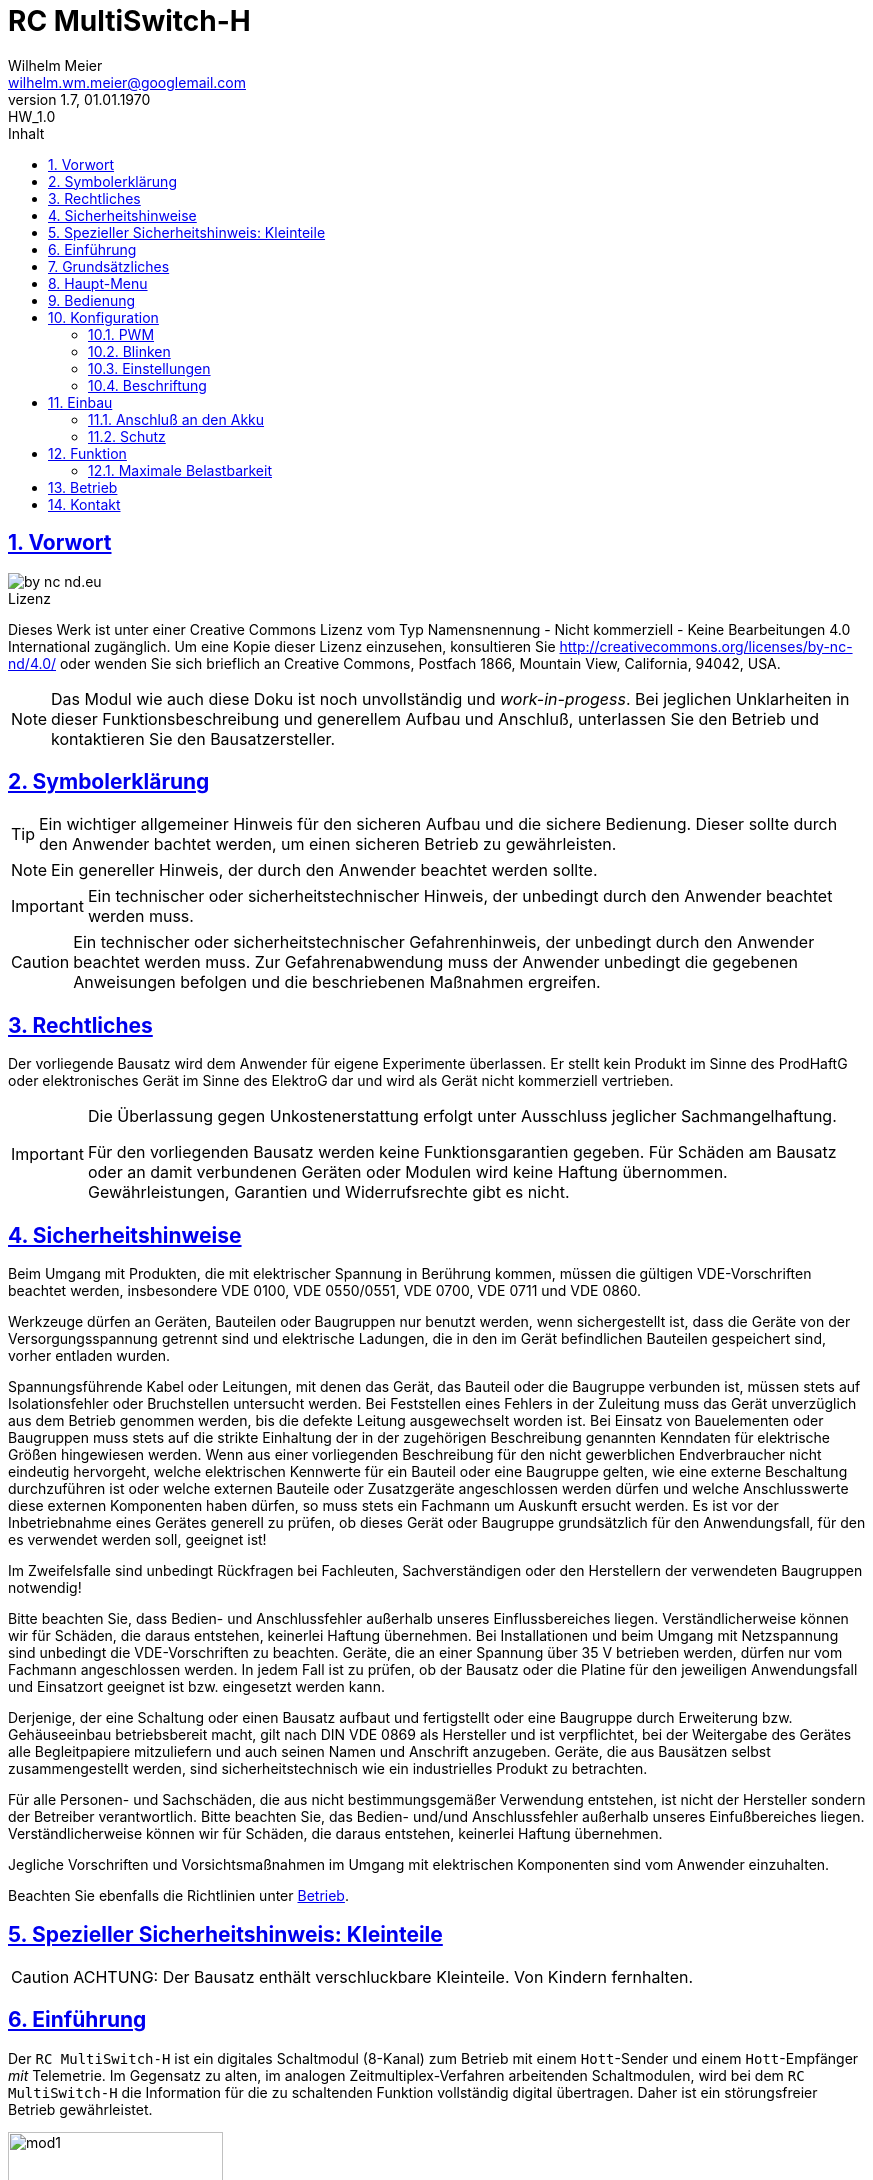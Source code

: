 = RC MultiSwitch-H
Wilhelm Meier <wilhelm.wm.meier@googlemail.com>
:revnumber: 1.7
:revremark: HW_1.0
:revdate: 01.01.1970
:lang: de
:toc:
:toc-title: Inhalt
:toclevels: 4
:numbered:
:pagenums:
:src_numbered: 
:icons: font
:icontype: svg
:figure-caption: Abbildung
:description: RC MultiSwitch-H
:title: RC MultiSwitch-H : MultiSwitch für Hott
:title-page:
:sectanchors:
:sectlinks:
:experimental:
:copyright: Wilhelm Meier
:duration: 90
:source-highlighter: pygments
:pygments-css: class
:showtitle:
:docinfo1:
:stem:
// for attributes in link:[] macro like link:xxx[window="_blank"]
:linkattrs:

<<<

== Vorwort

image::by-nc-nd.eu.svg[align="center"]

.Lizenz
****
Dieses Werk ist unter einer Creative Commons Lizenz vom Typ Namensnennung - Nicht kommerziell - Keine Bearbeitungen 4.0 International zugänglich. Um eine Kopie dieser Lizenz einzusehen, konsultieren Sie http://creativecommons.org/licenses/by-nc-nd/4.0/ oder wenden Sie sich brieflich an Creative Commons, Postfach 1866, Mountain View, California, 94042, USA.
****

[NOTE]
Das Modul wie auch diese Doku ist noch unvollständig und _work-in-progess_. 
Bei jeglichen Unklarheiten in dieser Funktionsbeschreibung und generellem Aufbau und Anschluß, 
unterlassen Sie den Betrieb und kontaktieren Sie den Bausatzersteller.

<<<

== Symbolerklärung

[TIP]
Ein wichtiger allgemeiner Hinweis für den sicheren Aufbau und die sichere Bedienung. Dieser sollte durch den Anwender bachtet werden,
um einen sicheren Betrieb zu gewährleisten.

[NOTE]
Ein genereller Hinweis, der durch den Anwender beachtet werden sollte.

[IMPORTANT]
Ein technischer oder sicherheitstechnischer Hinweis, der unbedingt durch den Anwender beachtet werden muss.

[CAUTION]
Ein technischer oder sicherheitstechnischer Gefahrenhinweis, der unbedingt durch den Anwender beachtet werden muss. Zur 
Gefahrenabwendung muss der Anwender unbedingt die gegebenen Anweisungen befolgen und die beschriebenen Maßnahmen ergreifen.

== Rechtliches

Der vorliegende Bausatz wird dem Anwender für eigene Experimente überlassen. Er stellt kein Produkt im Sinne des ProdHaftG 
oder elektronisches Gerät im Sinne des ElektroG dar und wird als Gerät nicht kommerziell vertrieben. 

[IMPORTANT]
--
Die Überlassung gegen Unkostenerstattung erfolgt unter Ausschluss jeglicher Sach­mangelhaftung.

Für den vorliegenden Bausatz werden keine Funktionsgarantien gegeben. Für Schäden am Bausatz oder an damit verbundenen Geräten oder Modulen
wird keine Haftung übernommen. Gewährleistungen, Garantien und Widerrufsrechte gibt es nicht.
--

== Sicherheitshinweise

Beim Umgang mit Produkten, die mit elektrischer Spannung in Berührung kommen, müssen die gültigen VDE-Vorschriften beachtet werden, insbesondere 
VDE 0100, VDE 0550/0551, VDE 0700, VDE 0711 und VDE 0860.

Werkzeuge dürfen an Geräten, Bauteilen oder Baugruppen nur benutzt werden, wenn sichergestellt ist, dass die Geräte von der Versorgungsspannung 
getrennt sind und elektrische Ladungen, die in den im Gerät befindlichen Bauteilen gespeichert sind, vorher entladen wurden.

Spannungsführende Kabel oder Leitungen, mit denen das Gerät, das Bauteil oder die Baugruppe verbunden ist, müssen stets auf Isolationsfehler 
oder Bruchstellen untersucht werden. Bei Feststellen eines Fehlers in der Zuleitung muss das Gerät unverzüglich aus dem Betrieb genommen werden, 
bis die defekte Leitung ausgewechselt worden ist. Bei Einsatz von Bauelementen oder Baugruppen muss stets auf die strikte Einhaltung der in der 
zugehörigen Beschreibung genannten Kenndaten für elektrische Größen hingewiesen werden. Wenn aus einer vorliegenden Beschreibung für den nicht 
gewerblichen Endverbraucher nicht eindeutig hervorgeht, welche elektrischen Kennwerte für ein Bauteil oder eine Baugruppe gelten, wie eine 
externe Beschaltung durchzuführen ist oder welche externen Bauteile oder Zusatzgeräte angeschlossen werden dürfen und welche Anschlusswerte 
diese externen Komponenten haben dürfen, so muss stets ein Fachmann um Auskunft ersucht werden. Es ist vor der Inbetriebnahme eines Gerätes 
generell zu prüfen, ob dieses Gerät oder Baugruppe grundsätzlich für den Anwendungsfall, für den es verwendet werden soll, geeignet ist!

Im Zweifelsfalle sind unbedingt Rückfragen bei Fachleuten, Sachverständigen oder den Herstellern der verwendeten Baugruppen notwendig!

Bitte beachten Sie, dass Bedien- und Anschlussfehler außerhalb unseres Einflussbereiches liegen. Verständlicherweise können wir für Schäden, die 
daraus entstehen, keinerlei Haftung übernehmen. Bei Installationen und beim Umgang mit Netzspannung sind unbedingt die VDE-Vorschriften zu 
beachten. Geräte, die an einer Spannung über 35 V betrieben werden, dürfen nur vom Fachmann angeschlossen werden. In jedem Fall ist zu prüfen, 
ob der Bausatz oder die Platine für den jeweiligen Anwendungsfall und Einsatzort geeignet ist bzw. eingesetzt werden kann.

Derjenige, der eine Schaltung oder einen Bausatz aufbaut und fertigstellt oder eine Baugruppe durch Erweiterung bzw. Gehäuseeinbau 
betriebsbereit macht, gilt nach DIN VDE 0869 als Hersteller und ist verpflichtet, bei der Weitergabe des Gerätes alle Begleitpapiere 
mitzuliefern und auch seinen Namen und Anschrift anzugeben. Geräte, die aus Bausätzen selbst zusammengestellt werden, sind sicherheitstechnisch 
wie ein industrielles Produkt zu betrachten.

Für alle Personen- und Sachschäden, die aus nicht bestimmungsgemäßer Verwendung entstehen, ist nicht der Hersteller sondern der Betreiber 
verantwortlich. Bitte beachten Sie, das Bedien- und/und Anschlussfehler außerhalb unseres Einfußbereiches liegen. Verständlicherweise können wir 
für Schäden, die daraus entstehen, keinerlei Haftung übernehmen.

Jegliche Vorschriften und Vorsichtsmaßnahmen im Umgang mit elektrischen Komponenten sind vom Anwender einzuhalten.

Beachten Sie ebenfalls die Richtlinien unter <<Betrieb>>.

== Spezieller Sicherheitshinweis: Kleinteile

[CAUTION]
--
ACHTUNG: Der Bausatz enthält verschluckbare Kleinteile. Von Kindern fernhalten.
--

<<< 

== Einführung

Der `RC MultiSwitch-H` ist ein digitales Schaltmodul (8-Kanal) zum Betrieb mit einem `Hott`-Sender und einem `Hott`-Empfänger _mit_ Telemetrie.
Im Gegensatz zu alten, im analogen Zeitmultiplex-Verfahren arbeitenden Schaltmodulen, wird bei dem `RC MultiSwitch-H` die Information für die zu 
schaltenden Funktion vollständig digital übertragen. Daher ist ein störungsfreier Betrieb gewährleistet.

.Ansicht von oben (Stiftleisten für Ausgänge noch nicht eingelötet)
image::mod1.jpg[align="center",pdfwidth=50%, width=50%]

.Ansicht von unten (Stiftleisten für Ausgänge noch nicht eingelötet)
image::mod2.jpg[align="center",pdfwidth=50%, width=50%]

Der `RC MultiSwitch-H` hat 8 Ausgänge, diese können ein- oder ausgeschaltet werden, entweder statisch, oder in zwei unterschiedlichen Blink-Modi. Zusätzlich 
kann der _Ein_-Zustand `PWM`-moduliert werden (auch beim Blinken ist die `PWM`-Modulation aktiv). 
Die Konfiguration der Zustände erfolg komplett über den Sender und ein entsprechendes Menu.

Der `RC MultiSwitch-H` wird an den _Telemetrie_-Bus eines Empfängers angeschlossen. Sollen mehrere `RC MultiSwitch-H` verwendet werden, so werden 
diese _alle_ (parallel) an den _Telemetrie_-Bus des Empfängers angeschlossen. 
Jeder `RC MultiSwitch-H` hat eine eindeutige _Kennung_ (`EAM`, `GAM`, `ESC`, `Vario`) und kann so vom Sender angesprochen werden.

Aus naheligenden Gründen dürfen bei einem `Hott`-System nicht zwei Sensor-Module mit _derselben_ Kennung angeschlossen werden. 
Hierauf ist unbedingt zu achten. 
Ggf. ist bei mehreren `RC-MultiSwitch-H` an _einem_ Empfänger die Kennung unterschiedlich einzustellen. Dies betrifft auch andere 
Sensor-Module, etwa Graupner-`Hott`-Fahrtensteller (ESC) oder Fremdprodukte.

== Grundsätzliches

Im Gegensatz zu den alten, _analogen_ Schaltmodulen wie etwa Graupner-Multiswitch 8/16K arbeitet das vorliegende `RC-MultiSwitch-H`-Modul 
vollständig _digital_. Daher ist auch eine andere Art der Ansteuerung notwendig. Daher wird das Modul an den _Sensor-Bus_ 
des Empfängers angeschlossen.

.Anschluß des Moduls an den Sensor-Bus des `Hott`-Empfängers
[TIP]
--
Das Modul wird an den Sensor-Bus angeschlossen. Bei manchen Empfängern wie etwa dem `GR-16` hat der Sensor-Bus am Empfänger eine 
_eigene_ Buchse. Bei anderen Empfängern wie etwa dem `GR-12L` wird hierzu eine der Servo-Buchsen verwendet. Zusätzlich muss bei diesen 
Empfängern in der Empfänger-Konfiguration (Telemetrie) eingestellt werden, dass dieser spezielle Anschluss als _Sensor_-Port 
verwendet werden soll.
--

Obwohl das Schaltmodul als Telemetrie-Modul angeschlossen wird, liefert es in der _Daten_-Ansicht _keine_ Messwerte! 

.Datenansicht des Schaltmoduls (GPS): es werden keine Werte angezeigt
image::gps.jpg[align="center",pdfwidth=50%, width=50%]

Für die Bedienung und Konfiguration des Moduls wird ausschließlich der Text-Modus verwendet.

Um das _Menu_ des Schaltmoduls zu erreichen, navigieren Sie im Sender 

. Telemetrie -> Einstellungen
. wählen mit den _linken_ Bedientasten (up, down) den Sensor-Modul-Typ aus (etwa _General_, wenn das Schaltmodul als `GAM` erworben wurde).
. navigieren sie mit den _rechten_ Bedientasten soweit nach _rechts_, bis das Menu des Schaltmoduls auftaucht.

Sowohl die Konfiguration wie auch die Bedienung des Schaltmoduls erfolgt über das nun sichtbare Menu.

Eine Verwendung von einzelnen Geber-Schaltern des Senders ist _nicht_ möglich.

== Haupt-Menu

Die einzige Funktion, die direkt im Haupt-Menu ausgelöst werden kann, ist

* _alle Schaltfunktionen ausschalten_.

Die ist praktisch, um sehr schnell ggf. einen unerwünschten Zustand zu deaktivieren.

.Das Hauptmenu des Schaltmoduls
image::menu1.jpg[align="center",pdfwidth=50%, width=50%]

Die Aktivierung der einzelnen Schaltfunktionen erfolgt über das Menu `Switches`.

== Bedienung

Navigieren sie in die Zeile `Switches` (_up_ / _down_ im rechten Tastenfeld). 
Selektieren Sie den Eintrag mit der Taste `Select` (zentrale Taste im rechten Tastenfeld). 

.Das Schaltmenu
image::menu2.jpg[align="center",pdfwidth=50%, width=50%]

Um den Zustand einer Schaltfunktion zu ändern, 

. navigieren Sie in die entsprechende Zeile (_up_ / _down_ im rechten Tastenfeld),
. selektieren Sie die Schaltfunktion mit der Taste `Select` (zentrale Taste im rechten Tastenfeld),
. wählen Sie den gewünschten Zustand aus (_up_ / _down_ im rechten Tastenfeld),
. aktivieren Sie den Zustand mit der Taste `Select` (zentrale Taste im rechten Tastenfeld).

[TIP]
--
Sollte noch _kein_ Blink-Modus konfiguriert worden sein, so entspricht dies einem dauerhaftem `ein`-Zustand.
--

== Konfiguration

Es stehen die Konfigurationsmöglichkeiten für 

* PWM (Puls-Weiten-Modulation)
* Blink-Modus 1
* Blink-Modus 2

zur Verfügung.

Die Konfigurationen werden im Schaltmodul _dauerhaft_ gespeichert.

Um in eines der Untermenus zu wechseln, 

. navigieren Sie in die entsprechende Zeile (_up_ / _down_ im rechten Tastenfeld),
. selektieren Sie das Untermenu mit der Taste `Select` (zentrale Taste im rechten Tastenfeld),

anschließend erscheint das Untermenu.

=== PWM

Oft hat man den Fall, dass die Bordspannung etwa 12V ist, jedoch bestimmte, zu schaltende Verbraucher wie etwa 
kleine Motoren mit einer niedrigeren Spannung wie etwa 6V oder 3V arbeiten. Um etwa einen 6V Motor an 12V betreiben 
zu können. kann man mit einer PWM-Rate von 50% arbeiten.

[CAUTION]
--
Dieses Vorgehen darf *nur* für _ohmsche_ oder _induktive_ Verbraucher angewendet werden und ist 
_ausdrücklich_ nicht für LEDs _ohne_ Vorwiderstand geeignet: LEDs benötigen _immer_ einen Vorwiderstand oder 
eine _Konstantstromquelle_. Dimensionieren Sie den Vorwiederstand für die LED ganz normal auf den maximal 
zulässigen Strom und benutzen Sie die PWM-Funktion nur, um die maximale Helligkeit zu reduzieren.
--

.Das PWM-Menu
image::menu3.jpg[align="center",pdfwidth=50%, width=50%]

.Das PWM-Menu mit Selektion
image::menu4.jpg[align="center",pdfwidth=50%, width=50%]

Um die PWM-Rate einer Schaltfunktion `A` - `F` zu ändern, 

. navigieren Sie in die entsprechende Zeile (_up_ / _down_ im rechten Tastenfeld),
. selektieren Sie die Schaltfunktion mit der Taste `Select` (zentrale Taste im rechten Tastenfeld),
. wählen Sie den gewünschten Wert aus (_up_ / _down_ im rechten Tastenfeld) und kontrollieren ggf. Sie mir einem 
angeschlossenen Verbraucher 
. speichern Sie den Wert und verlassen Sie die Modifikation mit der Taste `Select` (zentrale Taste im rechten Tastenfeld).

=== Blinken

Es stehen _zwei_ unterschiedliche Blink-Modi zur Verfügung. Ist eine PWM-Modulation konfiguriert
worden, so findet sie auch in den Blink-Modi Anwendung.

.Das Blink1-Menu
image::menu5.jpg[align="center",pdfwidth=50%, width=50%]

.Das Blink2-Menu
image::menu6.jpg[align="center",pdfwidth=50%, width=50%]

Um den Blink-Modu einer Schaltfunktion `A` - `H` zu ändern, 

. navigieren Sie in die entsprechende Zeile (_up_ / _down_ im rechten Tastenfeld),
. selektieren Sie die Schaltfunktion mit der Taste `Select` (zentrale Taste im rechten Tastenfeld),
. wählen Sie den gewünschten Wert für das Intervall aus (_up_ / _down_ im rechten Tastenfeld),
. wählen Sie den gewünschten Wert für die Einschaltdauer aus (_left_ / _right_ im rechten Tastenfeld),
. und kontrollieren ggf. Sie mir einem angeschlossenen Verbraucher
. speichern Sie den Wert und verlassen Sie die Modifikation mit der Taste `Select` (zentrale Taste im rechten Tastenfeld).


=== Einstellungen

Mit der Funktion 

* `Reset` können Sie alle Konfigurationen zurücksetzen

.Das Settings-Menu
image::menu7.jpg[align="center",pdfwidth=50%, width=50%]


=== Beschriftung

Derzeit sind die Schaltfunktionen _fest_ mit `A` ... `G` bezeichnet.

Abweichende Namen können nur bei der Lieferung des Moduls berücksichtig werden.

[[first]]
== Einbau 

=== Anschluß an den Akku

Achten Sie auf richtige Polung.

Das Schaltmudul an sich ist verpolungssicher. Bei einer Verpolung _und_ angeschlossenem Empfänger kann 
dieser jedoch Schaden nehmen.

=== Schutz 

Um das Modul gegen Feuchtigkeit zu schützen, empfielt es sich, das Modul 
mit Polyurethan-Lack-Schutzlack (z.B. Kontakt 70) zu überziehen. Bitte kleben Sie jedoch voher den Pfostenverbinder für den 
Kontackt, den die Löt-Pads für die Anschlußkabel ab.

Ein Einschrumpfen mit Schrumpfschlauch ist möglich.

== Funktion

=== Maximale Belastbarkeit

Je Ausgang beträgt die _maximale_ Belastbarkeit 500mA. Insgesamt dürfen von _allen_ angeschlosenen 
Verbrauchen nich mehr als 2A _gleichzeitig_ verbraucht werden.

Die maximale Versorgungsspannung ist 30V.

[[Betrieb]]
== Betrieb

[TIP]
Beachten Sie unbedingt die Anweisungen unter <<first>>.

[NOTE]
Die üblichen Sicherheitsvorkehrungen im Betrieb mit ferngesteuerten Modellen, insbesonder Schiffsmodellen sind einzuhalten.

[IMPORTANT]
Beachten Sie *alle* folgenden Hinweise zum Betrieb.

[CAUTION]
Eine Verwendung des Moduls in Rennbooten oder Flugmodellen ist nicht zulässig.

[CAUTION]
Das Modul darf nicht in Kontakt mit Wasser, Wasserdampf oder anderen Flässigkeiten kommen. Wasser oder Wasserdampf bzw. andere 
Flüssigkeiten können zu einem Totalausfall und damit zu einem Modellverlust sowie Personenschäden führen.

[CAUTION]
Die erforderlichen Kabelquerschnitte für die Verbindung mit dem Akku und auch mit dem elektrischen Verbraucher sind unbedingt 
einzuhalten. Hier besteht Brandgefahr. Gefahr von Personenschäden!

[CAUTION]
Beim Betrieb ist der maximale Stromdurchfluß zu begrenzen und zu überwachen. Ein zu langer und zu hoher Stromfluß kann zu einem 
Totalausfall und damit zu einem Modellverlust sowie Personenschäden führen.

[CAUTION]
Das Modul ist nicht kurzschlußfest. Ein Kurzschluß führt zu einem Totalausfall 
und damit zu einem Modellverlust sowie Personenschäden.

[CAUTION]
Der maximale Schaltstrom ist ist unbedingt einzuhalten und darf nicht überschritten werden. Ein zu hoher Schaltstrom kann zu 
einem Totalausfall und damit zu einem Modellverlust sowie Personenschäden führen.

[CAUTION]
Das Modul darf keinen Vibrationen ausgesetzt werden. Treffen Sie entsprechende Vorkehrungen zu einem vibrationsgeschützten 
Einbau. Zu starke Vibrationen können zu einem Totalausfall und damit zu einem Modellverlust sowie Personenschäden führen.

[CAUTION]
Das Modul darf nur innerhalb eines Temperaturbereiches von -10°C bis +55°C betrieben werden. Ein Betrieb außerhalb dieses 
Bereiches kann zu einem Totalausfall und damit zu einem Modellverlust sowie Personenschäden führen.


== Kontakt

Anfragen: wilhelm.wm.meier@googlemail.com
